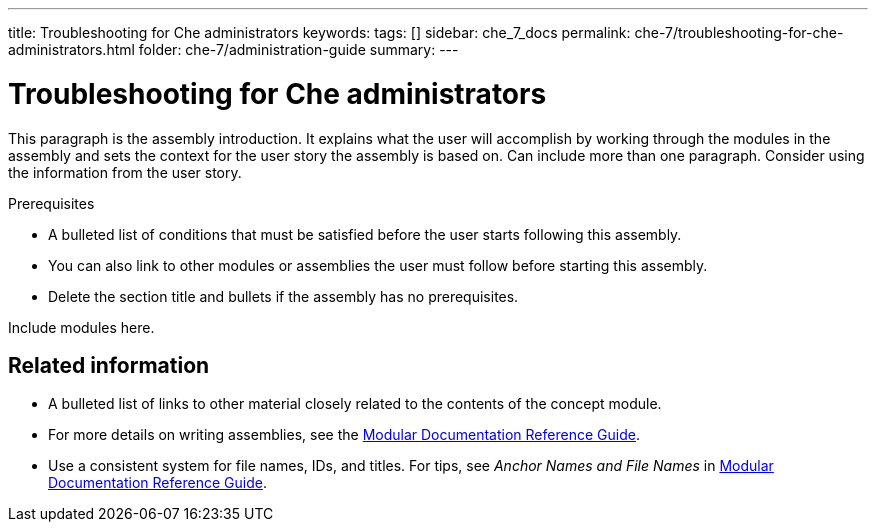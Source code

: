 ---
title: Troubleshooting for Che administrators
keywords: 
tags: []
sidebar: che_7_docs
permalink: che-7/troubleshooting-for-che-administrators.html
folder: che-7/administration-guide
summary: 
---

:parent-context-of-troubleshooting-for-che-administrators: {context}

[id='troubleshooting-for-che-administrators_{context}']
= Troubleshooting for Che administrators

:context: troubleshooting-for-che-administrators


This paragraph is the assembly introduction. It explains what the user will accomplish by working through the modules in the assembly and sets the context for the user story the assembly is based on. Can include more than one paragraph. Consider using the information from the user story.

[id='prerequisites-{context}']
.Prerequisites

* A bulleted list of conditions that must be satisfied before the user starts following this assembly.
* You can also link to other modules or assemblies the user must follow before starting this assembly.
* Delete the section title and bullets if the assembly has no prerequisites.


Include modules here.



[id='related-information-{context}']
== Related information

* A bulleted list of links to other material closely related to the contents of the concept module.
* For more details on writing assemblies, see the link:https://github.com/redhat-documentation/modular-docs#modular-documentation-reference-guide[Modular Documentation Reference Guide].
* Use a consistent system for file names, IDs, and titles. For tips, see _Anchor Names and File Names_ in link:https://github.com/redhat-documentation/modular-docs#modular-documentation-reference-guide[Modular Documentation Reference Guide].

:context: {parent-context-of-troubleshooting-for-che-administrators}
